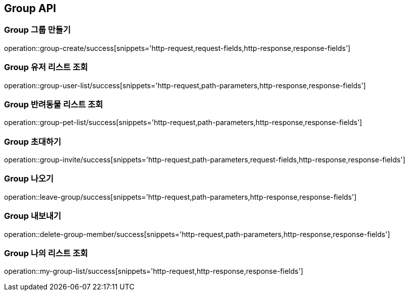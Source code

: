 [[Group-API]]
== Group API

[[Group-만들기]]
=== Group 그룹 만들기

operation::group-create/success[snippets='http-request,request-fields,http-response,response-fields']

[[Group-유저리스트조회]]
=== Group 유저 리스트 조회

operation::group-user-list/success[snippets='http-request,path-parameters,http-response,response-fields']

[[Group-반려동물리스트조회]]
=== Group 반려동물 리스트 조회

operation::group-pet-list/success[snippets='http-request,path-parameters,http-response,response-fields']

[[Group-초대하기]]
=== Group 초대하기

operation::group-invite/success[snippets='http-request,path-parameters,request-fields,http-response,response-fields']

[[Group-나오기]]
=== Group 나오기

operation::leave-group/success[snippets='http-request,path-parameters,http-response,response-fields']

[[Group-내보내기]]
=== Group 내보내기

operation::delete-group-member/success[snippets='http-request,path-parameters,http-response,response-fields']

[[Group-리스트조회]]
=== Group 나의 리스트 조회

operation::my-group-list/success[snippets='http-request,http-response,response-fields']